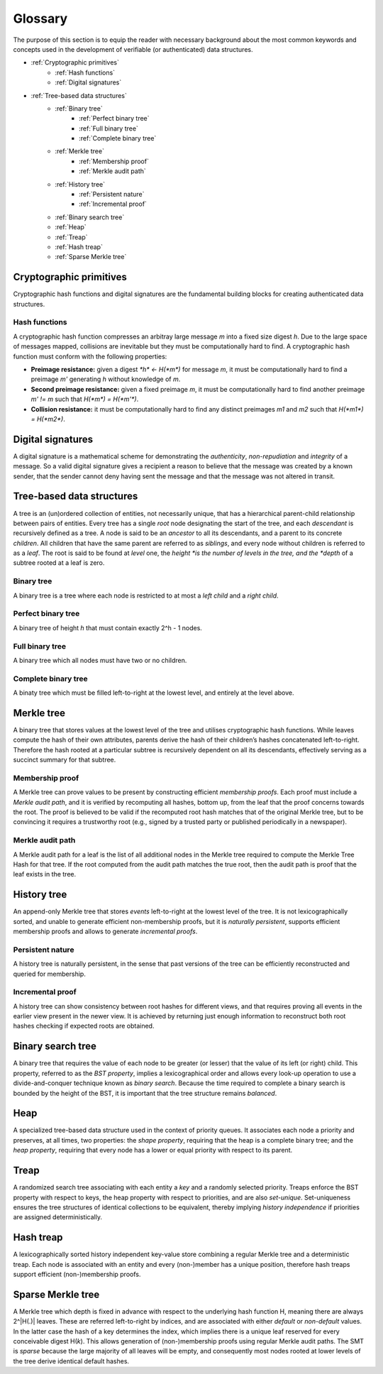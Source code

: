 Glossary
========

The purpose of this section is to equip the reader with necessary background
about the most common keywords and concepts used in the development of
verifiable (or authenticated) data structures.

* :ref:`Cryptographic primitives`
    - :ref:`Hash functions`
    - :ref:`Digital signatures`
* :ref:`Tree-based data structures`
    - :ref:`Binary tree`
        * :ref:`Perfect binary tree`
        * :ref:`Full binary tree`
        * :ref:`Complete binary tree`
    - :ref:`Merkle tree`
        * :ref:`Membership proof`
        * :ref:`Merkle audit path`
    - :ref:`History tree`
        * :ref:`Persistent nature`
        * :ref:`Incremental proof`
    - :ref:`Binary search tree`
    - :ref:`Heap`
    - :ref:`Treap`
    - :ref:`Hash treap`
    - :ref:`Sparse Merkle tree`


Cryptographic primitives
------------------------

Cryptographic hash functions and digital signatures are the fundamental
building blocks for creating authenticated data structures.

Hash functions
++++++++++++++

A cryptographic hash function compresses an arbitray large message *m* into a
fixed size digest *h*. Due to the large space of messages mapped, collisions
are inevitable but they must be computationally hard to find. A cryptographic
hash function must conform with the following properties:

- **Preimage resistance:** given a digest `*h* <- H(*m*)` for message *m*, it
  must be computationally hard to find a preimage *m'* generating *h* without
  knowledge of *m*.

- **Second preimage resistance:** given a fixed preimage *m*, it must be
  computationally hard to find another preimage *m' != m* such that
  `H(*m*) = H(*m'*)`.

- **Collision resistance:** it must be computationally hard to find any
  distinct preimages *m1* and *m2* such that `H(*m1*) = H(*m2*)`.

Digital signatures
------------------

A digital signature is a mathematical scheme for demonstrating the
*authenticity*, *non-repudiation* and *integrity* of a message. So a valid
digital signature gives a recipient a reason to believe that the message was
created by a known sender, that the sender cannot deny having sent the message
and that the message was not altered in transit.

Tree-based data structures
--------------------------

A tree is an (un)ordered collection of entities, not necessarily unique, that
has a hierarchical parent-child relationship between pairs of entities. Every
tree has a single *root* node designating the start of the tree, and each
*descendant* is recursively defined as a tree. A node is said to be an
*ancestor* to all its descendants, and a parent to its concrete *children*.
All children that have the same parent are referred to as *siblings*, and
every node without children is referred to as a *leaf*. The root is said to be
found at *level* one, the *height *is the number of levels in the tree, and
the *depth* of a subtree rooted at a leaf is zero.

Binary tree
+++++++++++

A binary tree is a tree where each node is restricted to at most a *left
child* and a *right child*.

Perfect binary tree
+++++++++++++++++++

A binary tree of height *h* that must contain exactly 2^h - 1 nodes.

Full binary tree
++++++++++++++++

A binary tree which all nodes must have two or no children.

Complete binary tree
++++++++++++++++++++

A binaty tree which must be filled left-to-right at the lowest level, and
entirely at the level above.

Merkle tree
-----------

A binary tree that stores values at the lowest level of the tree and utilises
cryptographic hash functions. While leaves compute the hash of their own
attributes, parents derive the hash of their children’s hashes concatenated
left-to-right. Therefore the hash rooted at a particular subtree is
recursively dependent on all its descendants, effectively serving as a
succinct summary for that subtree.

Membership proof
++++++++++++++++

A Merkle tree can prove values to be present by constructing efficient
*membership proofs*. Each proof must include a *Merkle audit path*, and it is
verified by recomputing all hashes, bottom up, from the leaf that the proof
concerns towards the root. The proof is believed to be valid if the recomputed
root hash matches that of the original Merkle tree, but to be convincing it
requires a trustworthy root (e.g., signed by a trusted party or published
periodically in a newspaper).

Merkle audit path
+++++++++++++++++

A Merkle audit path for a leaf is the list of all additional nodes in the
Merkle tree required to compute the Merkle Tree Hash for that tree. If the
root computed from the audit path matches the true root, then the audit path
is proof that the leaf exists in the tree.

History tree
------------

An append-only Merkle tree that stores *events* left-to-right at the lowest
level of the tree. It is not lexicographically sorted, and unable to generate
efficient non-membership proofs, but it is *naturally persistent*, supports
efficient membership proofs and allows to generate *incremental proofs*.

Persistent nature
+++++++++++++++++

A history tree is naturally persistent, in the sense that past versions of the
tree can be efficiently reconstructed and queried for membership.

Incremental proof
+++++++++++++++++

A history tree can show consistency between root hashes for different views,
and that requires proving all events in the earlier view present in the newer
view. It is achieved by returning just enough information to reconstruct both
root hashes checking if expected roots are obtained.

Binary search tree
------------------

A binary tree that requires the value of each node to be greater (or lesser)
that the value of its left (or right) child. This property, referred to as the
*BST property*, implies a lexicographical order and allows every look-up
operation to use a divide-and-conquer technique known as *binary search*.
Because the time required to complete a binary search is bounded by the height
of the BST, it is important that the tree structure remains *balanced*.

Heap
----

A specialized tree-based data structure used in the context of priority
queues. It associates each node a priority and preserves, at all times, two
properties: the *shape property*, requiring that the heap is a complete binary
tree; and the *heap property*, requiring that every node has a lower or equal
priority with respect to its parent.

Treap
-----

A randomized search tree associating with each entity a *key* and a randomly
selected priority. Treaps enforce the BST property with respect to keys, the
heap property with respect to priorities, and are also *set-unique*.
Set-uniqueness ensures the tree structures of identical collections to be
equivalent, thereby implying *history independence* if priorities are assigned
deterministically.


Hash treap
----------

A lexicographically sorted history independent key-value store combining a
regular Merkle tree and a deterministic treap. Each node is associated with an
entity and every (non-)member has a unique position, therefore hash treaps
support efficient (non-)membership proofs.

Sparse Merkle tree
------------------

A Merkle tree which depth is fixed in advance with respect to the underlying
hash function H, meaning there are always 2^|H(.)| leaves.  These are referred
left-to-right by indices, and are associated with either *default* or
*non-default* values. In the latter case the hash of a key determines the
index, which implies there is a unique leaf reserved for every conceivable
digest H(*k*). This allows generation of (non-)membership proofs using regular
Merkle audit paths. The SMT is *sparse* because the large majority of all
leaves will be empty, and consequently most nodes rooted at lower levels of
the tree derive identical default hashes.
